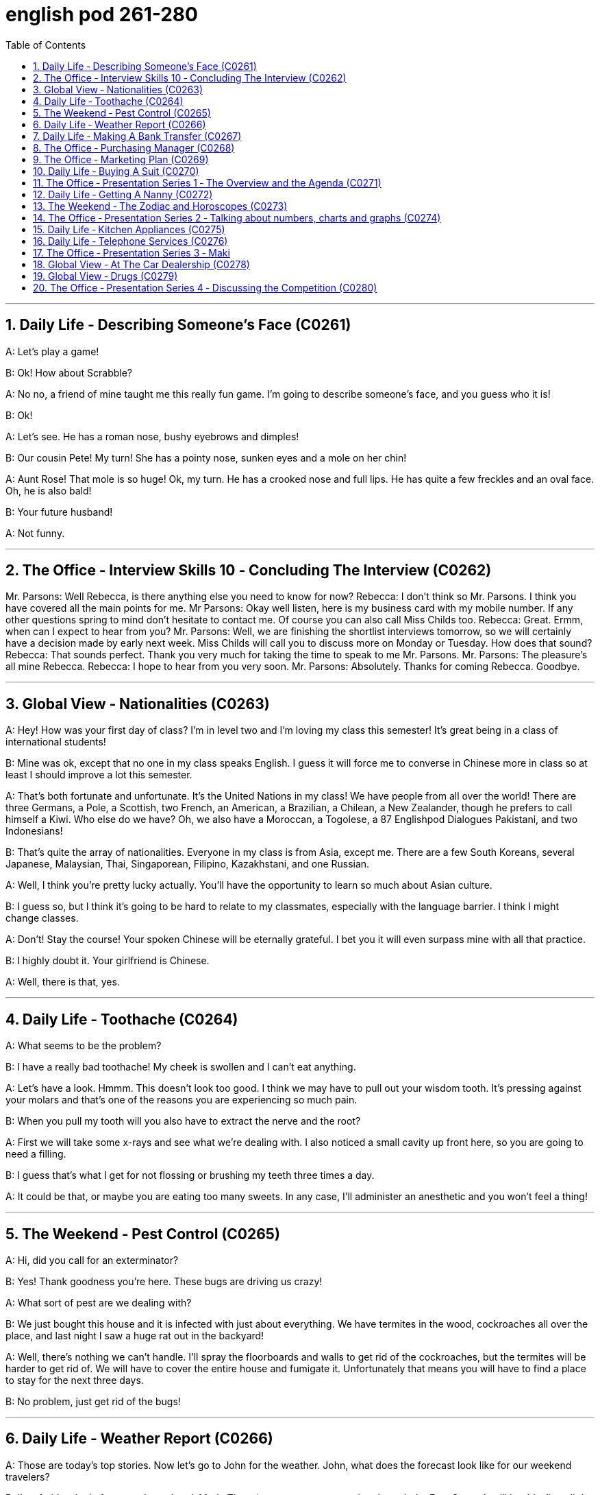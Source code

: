 
= english pod 261-280
:toc: left
:toclevels: 3
:sectnums:
:stylesheet: ../../myAdocCss.css

'''


== Daily Life ‐ Describing Someone’s Face (C0261)

A: Let’s play a game!

B: Ok! How about Scrabble?

A: No no, a friend of mine taught me this
really fun game. I’m going to describe
someone’s face, and you guess who it is!

B: Ok!

A: Let’s see. He has a roman nose, bushy
eyebrows and dimples!

B: Our cousin Pete! My turn! She has a
pointy nose, sunken eyes and a mole on her
chin!

A: Aunt Rose! That mole is so huge! Ok, my
turn. He has a crooked nose and full lips. He
has quite a few freckles and an oval face.
Oh, he is also bald!

B: Your future husband!

A: Not funny.

'''

== The Office ‐ Interview Skills 10 ‐ Concluding The Interview (C0262)
Mr. Parsons: Well Rebecca, is there
anything else you need to know for now?
Rebecca: I don’t think so Mr. Parsons. I
think you have covered all the main points
for me.
Mr Parsons: Okay well listen, here is my
business card with my mobile number. If any
other questions spring to mind don’t hesitate
to contact me. Of course you can also call
Miss Childs too.
Rebecca: Great. Ermm, when can I expect
to hear from you?
Mr. Parsons: Well, we are finishing the
shortlist interviews tomorrow, so we will
certainly have a decision made by early next
week. Miss Childs will call you to discuss
more on Monday or Tuesday. How does that
sound?
Rebecca: That sounds perfect. Thank you
very much for taking the time to speak to me
Mr. Parsons.
Mr. Parsons: The pleasure’s all mine
Rebecca.
Rebecca: I hope to hear from you very
soon.
Mr. Parsons: Absolutely. Thanks for coming
Rebecca. Goodbye.

'''

== Global View ‐ Nationalities (C0263)

A: Hey! How was your first day of class? I’m
in level two and I’m loving my class this
semester! It’s great being in a class of
international students!

B: Mine was ok, except that no one in my
class speaks English. I guess it will force me
to converse in Chinese more in class so at
least I should improve a lot this semester.

A: That’s both fortunate and unfortunate. It’s
the United Nations in my class! We have
people from all over the world! There are
three Germans, a Pole, a Scottish, two
French, an American, a Brazilian, a Chilean, a
New Zealander, though he prefers to call
himself a Kiwi. Who else do we have? Oh, we
also have a Moroccan, a Togolese, a
87
Englishpod Dialogues
Pakistani, and two Indonesians!

B: That’s quite the array of nationalities.
Everyone in my class is from Asia, except
me. There are a few South Koreans, several
Japanese, Malaysian, Thai, Singaporean,
Filipino, Kazakhstani, and one Russian.

A: Well, I think you’re pretty lucky actually.
You’ll have the opportunity to learn so much
about Asian culture.

B: I guess so, but I think it’s going to be
hard to relate to my classmates, especially
with the language barrier. I think I might
change classes.

A: Don’t! Stay the course! Your spoken
Chinese will be eternally grateful. I bet you it
will even surpass mine with all that practice.

B: I highly doubt it. Your girlfriend is
Chinese.

A: Well, there is that, yes.

'''

== Daily Life ‐ Toothache (C0264)

A: What seems to be the problem?

B: I have a really bad toothache! My cheek is
swollen and I can’t eat anything.

A: Let’s have a look. Hmmm. This doesn’t
look too good. I think we may have to pull
out your wisdom tooth. It’s pressing against
your molars and that’s one of the reasons
you are experiencing so much pain.

B: When you pull my tooth will you also have
to extract the nerve and the root?

A: First we will take some x-rays and see
what we’re dealing with. I also noticed a
small cavity up front here, so you are going
to need a filling.

B: I guess that’s what I get for not flossing
or brushing my teeth three times a day.

A: It could be that, or maybe you are eating
too many sweets. In any case, I’ll administer
an anesthetic and you won’t feel a thing!

'''

== The Weekend ‐ Pest Control (C0265)

A: Hi, did you call for an exterminator?

B: Yes! Thank goodness you’re here. These
bugs are driving us crazy!

A: What sort of pest are we dealing with?

B: We just bought this house and it is
infected with just about everything. We have
termites in the wood, cockroaches all over
the place, and last night I saw a huge rat out
in the backyard!

A: Well, there’s nothing we can’t handle. I’ll
spray the floorboards and walls to get rid of
the cockroaches, but the termites will be
harder to get rid of. We will have to cover the
entire house and fumigate it. Unfortunately
that means you will have to find a place to
stay for the next three days.

B: No problem, just get rid of the bugs!

'''

== Daily Life ‐ Weather Report (C0266)

A: Those are today’s top stories. Now let’s go
to John for the weather. John, what does the
forecast look like for our weekend travelers?

B: I’m afraid we’re in for a rough weekend,
Mark. There is a storm system moving
through the East Coast. It will be drizzling all
day today, and there’s a 60 percent chance
of thunderstorms this evening. It will be
warm and humid all weekend. In the
Midwest, expect strong winds and a low of
around 40 degrees.

A: That’s pretty chilly for the summer! Will it
rain on Saturday?

B: Unfortunately, yes. It will be clear early
Saturday morning but there is a high chance
of showers and thunderstorms later in the
day. There is a severe thunderstorm warning
for some parts of the Southeast. Folks in
those areas might see some hail and
flooding, especially in areas that have been
experiencing record high rainfalls.

A: That certainly sounds like a dreary
Saturday.

B: It gets better on Sunday, though. The
storm systems move east and the skies will
clear up at night. It will still be rather cool,
with highs in the low 50s. The West Coast
will be experiencing some unusually chilly
weather, but at least the sun will come out. I
advise weekend travelers to be careful,
especially while driving. Back to you, Mark.

A: Thanks John, and there you have it! Looks
88
Englishpod Dialogues
like it’s a weekend to stay at home!

'''

== Daily Life ‐ Making A Bank Transfer (C0267)

A: Good Morning welcome to Bank of the
USA. How may I help you today?

B: Hi I need to transfer some money to
another account. It’s urgent.

A: Okay, have you made a wire transfer at
our bank before ?

B: No. I’ve never made a transfer before.

A: It’s alright, I will take you through the
procedure. Are you transferring funds to a
company or an individual account?

B: A company account. I need to pay a bill.

A: Okay, I’ll need the name of the company
and their bank routing number as well as
their bank’s address and phone number.

B: I have all the information in this folder.

A: Well You’ve come prepared .You have all
the necessary materials so we can go ahead
and make the transfer right now. It’s a
simple transaction, and we can process it
today.

B: Oh, that’s such a relief. I didn’t want the
payment to be overdue. Thank you so much .

A: It’s my pleasure.

'''

== The Office ‐ Purchasing Manager (C0268)

A: Good morning, Angela, how have you
been lately?

B: Morning, Michael. I’ve been very busy
lately. One of our other vendors is going out
of business and I’ve been searching for a
suitable replacement.

A: Well, rest assured that you can count on
us to be here for the long run sit down.
Coffee?

B: No, thanks. I’ve been trying to cut down
on the caffeine .

A: Haha, I could never do that. I’d be a
zombie if I didn’t have my morning coffee fix.
Let’s get down to business then.

B: Yes. I’ve come to talk with you about
ordering the eight megapixel cameras for our
new MePhone. The demand for phone
cameras is growing, and Pear has been
falling behind in the market.

A: That’s great! I’m glad to hear that Pear
has finally jumped on the bandwagon. Right
now our contract is for the five megapixel
cameras. Is Pear still interested in having
those?

B: No, we’re changing all the cameras to
eight megapixels. We were hoping that by
making your company our sole supplier for
cameras we could negotiate a better deal.

A: Surely. Let’s get started by drafting a new
contract.

'''

== The Office ‐ Marketing Plan (C0269)

A: Okay everyone, let’s begin. I called you
here today to evaluate our marketing
strategy during this recession. I wanted to
re-emphasize our corporate mission of
Aiming to give our customers the best coffee
and service in a clean and welcoming
atmosphere.

B: Several other shops have reduced the
prices for their coffees and are drawing in
more customers. Why aren’t we doing the
same thing?

A: I know that recent sales have been slow,
but we are not going to reduce our prices to
the level of our competitors. We offer a
superior product and our focus is on longterm
growth rather than shortterm sales. If
we lower our prices, we run the risk of
devaluing our product.

B: Customers don’t care about the coffee
anymore. They only care about the price.

A: I disagree. Highly discerning customers
know that our coffee is far better than the
coffee you buy at the other places. Our
coffee bean are artisan roasted and we use
state-of-the-art equipment to brew our
coffees. When you compare the coffees sideby-
side our coffee wins the taste test every
time. We have never sought to appeal to the
mass market with cheap coffee drinks, and
we will not do so now.

C: That’s true. We’ve certainly achieved top
89
Englishpod Dialogues
of mind awareness when it comes to the best
best tasting brews and it’s important to
distinguish ourselves from our competitors. I
think the main question is how we can show
our appreciation to our customers.

A: That’s the main question I would like to
discuss today.

B: Money is tight for everyone these days so
even our most loyal customers may be
reconsidering the money they pay for their
morning coffee. Since the superiority of our
coffee beans is one of our core competencies
why don’t we sell the beans for people to
brew coffee at home.

C: That could definitely be a way we could
expand our company, but would we be
undermining the essence of the company
that way?

A: Let’s brainstorm some more ideas, and do
some research. The customer always comes
first, and what the customer wants, the
customer gets. Maybe it’s time we started
selling coffee beans.

'''

== Daily Life ‐ Buying A Suit (C0270)

A: Hello sir, what can I do for you today?

B: Hi, I need a new suit. I have an important
interview next week, so I really need to look
sharp.

A: No problem! We have a broad selection of
suits, all tailored made so that it will fit
perfectly.

B: Great! I want a three piece suit,
preferably made from Italian cashmere or
wool.

A: Very well sir. Would you like to have some
shirts made also?

B: Sure. I’ll also take some silver cuff link
and a pair of silk ties.

A: Very good. Now, if you will accompany
me, we can take your measurements and
choose the patterns for your suit and shirts.

'''

== The Office ‐ Presentation Series 1 ‐ The Overview and the Agenda (C0271)

A: Hi everyone, Can everyone hear me?Can
you guys at the back hear everything?

A: Okay great. Well I think all of you know
why we are here this afternoon. As most of
you are aware 2010 marks an important
moment for Alpha computers.

A: We have bounced back from the recession
and now we are set to launch our new line of
laptop and desktop computers.

A: I’m really pleased to welcome Michael
Ford, the Global Marketing Manager for Alpha
computers, who has flown in from California
to give all of you an overview of the
marketing campaign and to answer any
questions you may have. So please give a
warm welcome to Mr. Ford.

B: Thank you Jonathan. It really is a
pleasure to be here today. It has been three
years since I visited Beijing ,and it’s clear to
me that operations here are obviously going
from strength to strength.

B: The Alpha brand continues to grow in
leaps and bounds in China, and that is
certainly down to the hard work of all of you
here. So congratulations to all of you.

B: I’d like to start by outlining the key points
of my presentation this afternoon and giving
you an idea of the topics that will be
discussed. The presentation today is divided
into five main parts.

B: First of all, I’d like to briefly touch on the
background of the new x420 line; how the
whole concept has come about and how the
new product fits into our existing brand line.

B: Secondly I’dlike to present data on
projected sales for the x420. We will then go
on to discuss our key rivals in this sector.
Then I would like to go on to outline the
campaign concept for the x420.

B: Finally I’m happy to open up the
discussion for any questions or points you
might have for me.

'''

== Daily Life ‐ Getting A Nanny (C0272)
Grace: Hey Mel! Are you up for some tennis
today?
Mel: Sorry, I can’t! I have to go to work, pick
up Jake and Maddie from school, and make
them an afternoon snack, then take Jake to
90
Englishpod Dialogues
soccer practice and Maddie to dance class.
Grace: You sound exhausted. Maybe you
should hire a nanny to help you out! She can
pick the kids up and take them to their afterschool
activities. She can also help you do
some household chores, and run some
errands.
Mel: Oh, I don’t know... it’s hard to find the
right nanny .You have to consider her
previous work experience, the responsibilities
you give her, and how she interacts with the
kids. I would love to have someone to help
me out, though.
Grace: I think you should definitely consider
it! This way you won’t have to juggle such a
busy schedule, and you’ll still get to spend
time with the kids in the evenings. I can
refer you this great nanny Amy. She used to
work for my neighbors, before they moved
away. She’s very responsible, a good cook,
and great with kids.
Mel: Oh, that’s great. Thanks Grace. Can you
give me her number? I’ll talk it over with Dan
and give her a call tomorrow. Maybe this way
I won’t be so tired every day, and Dan and I
might even get to go on a date once in a
while .


'''

== The Weekend ‐ The Zodiac and Horoscopes (C0273)

Angela: Hey Lydia, what are you reading?
Lydia: I’m looking at my horoscope for this
month! My outlook is very positive. It says
that I should take a vacation to someplace
exotic, and that I will have a passionate
summer fling!
Angela: What are you talking about? Let me
see that. . . What are horoscopes?
Lydia: It’s a prediction of your month, based
on your zodiac sign . You have a different
sign for the month and date you were born
in. I was born on April 15th, so I’m an Aries.
When were you born?
Angela: January 5th.
Lydia: Let’s see. . . you’re a Capricorn. It
says that you will be feeling stress at work,
but you could see new, exciting
developments in your love life . Looks like
we’ll both have interesting summers!
Angela: That’s bogus. I don’t feel any stress
at work, and my love life is practically
nonexistent. This zodiac stuff is all a bunch
of nonsense.
Lydia: No it’s not, your astrology sign can
tell you a lot about your personality. See? It
says that an Aries is energetic and loves to
socialize. Angela: Well, you certainly match
those criteria, but they’re so broad they
could apply to anyone. What does it say
about me?
Lydia: A Capricorn is serious-minded and
practical. She likes to do things in
conventional ways. * laughs * That sounds
just like you!

'''

== The Office ‐ Presentation Series 2 ‐ Talking about numbers, charts and graphs (C0274)

Mr Ford: As all of you are well aware,
competition in the laptop computer sector is
intense.
Mr Ford: We continue to fight with our
competitors for market share, and this is the
case both in the developed markets in the
West, as well as more developing markets in
Asia and Africa.
Mr Ford: You may ask yourself, why is this
market so cut-throat? Well the answer is
simple. There is a huge untapped potential
market out there, with a huge untapped
potential for profit.
Mr Ford: If I bring up the first graph here, it
shows the increase in terms of number of
computer owners across the globe.
Mr Ford: As you can see in the 1980’s
computer ownership amounted to around
0.5% of the total world population. Since the
1990’s, computer ownership has risen
dramatically.
Mr Ford: In the new millennium we saw an
even larger explosion in computer owners ,
91
Englishpod Dialogues
with figures rising to around 4- 5%, an
increase of 1000 % percent compared with
the 1980’s .
Mr Ford: If we move on to discuss the
figures for China specifically we can see in
Chart B that the overall figure for computer
ownership stands at around 60 million, which
represents a huge increase in a very short
time period.
Mr Ford: Now of course 60 million is just a
drop in the ocean if you compare the total
population of China, and this is a key reason
why the personal computer market is such a
hot market.
Mr Ford: For us at Alpha, and of course for
all our competitors as well, we have millions
of potential customers who are looking to
join the internet generation.
Mr Ford: If we do this right we really can
reap huge rewards in a very short time
frame. I’d now like to move on to discuss the
x420 brand itself, and compare and contrast
with some of our key competitors.

'''

== Daily Life ‐ Kitchen Appliances (C0275)

A: I have been looking at this online catalog
for over an hour and I still haven’t finished
getting all the kitchen appliances that we
need!

B: What are you getting?

A: Well, the first thing on my list is a new
blender. I decided to also get a juicer and a
new coffee maker.

B: Don’t forget to also get a new mixer. I
lent the old one to my brother and he broke
it.

A: Yeah I know. I also decided to throw away
the old toaster and get a new one. I am also
getting a rice cooker and steamer to make
some nice steamed fish or veggies.

B: I’m actually thinking of completely
refurnishing the kitchen and getting a new
stove, oven, dishwasher and trash
compacter.

A: That’s a good idea ! The kitchen will look
amazing!

'''

== Daily Life ‐ Telephone Services (C0276)

A: Telco Mobile, how can I help you?

B: Yes, I’d like to activate my voice mail
service please.

A: Certainly sir, we currently have a special
promotion where we include voice mail
services, call waiting and also three way
calling.

B: Sure that sounds great! Are there any
other fees?

A: Not at all. No hidden fees or surcharges, it
is a flat monthly rate.

B: Perfect. I also wanted to know if there is
any call forwarding service? I am usually out
of town and would like my calls to be
forwarded to a local number.

A: Yes of course. We can activate all these
services in about an hour.

'''

== The Office ‐ Presentation Series 3 ‐ Maki
ng Comparisons (C0277)
Mr. Ford: Now a key question you might ask
yourself is what differentiates the new x420
line with our previous models, and also of
course with some of our competitors.
Mr. Ford: In other words what makes the
x420 stand out from all the others? This is a
key question, and is something I’d like to
explore in a little depth. Firstly, the x420 has
a range of USPs that really make it a cut
above the rest.
Mr. Ford: The first thing to mention is that
the x420 is the first in a new generation of
ultralight laptop computers. It is only 2lbs,
which compares very favorably with all our
key competitors. In terms of computer
performance, for such a light machine it’s
very powerful. 4Gb of RAM, with an ultra-fast
processor.
Mr. Ford: The most advanced video and
sound cards on the market are installed with
a crystal-clear 15-inch LCD display. The x420
really stands out as next generation laptop.
Compared with our previous x540 range it
really is in a league of its own .
Mr. Ford: Now, if we go on to look at
92
Englishpod Dialogues
projected sales for the x420 we can see that
sales revenue for 2010 is expected to hit at
least 20 million dollars. Now this is really a
conservative estimate.
Mr. Ford: If our marketing campaign is
successful I’m confident that we could see a
doubling of this figure at the very least. Now
please bear in mind that this is only for the
first year of production.
Mr. Ford: I’m certain that in the coming
three years the x420 will actually overtake all
our existing products, both in terms of sales
and revenue. Okay, now let’s move on to
discuss our marketing concept and look more
closely at our key competitors.

'''

== Global View ‐ At The Car Dealership (C0278)

A: Hi there! I am looking for a new car. I
have this old Ford Pinto that I would like to
trade in.

B: I see. You are in luck this month because
all of our models are on sale! it is a perfect
time to buy a new car since it’s the end of
the year,

A: Perfect! I like this one.

B: That is the Ford Focus. A very light but
powerful vehicle. It comes with dual side
airbags, power steering and power windows,
tinted windows and your choice of either
automatic or manual transmission.

A: Sounds like a good car! How many miles
to the gallon?

B: It is a very fuel efficient vehicle giving you
about 34 miles in the city and 40 on the
highway.

A: That is really convenient. Especially now
that fuel prices are so high! What’s under the
hood?

B: A very powerful 2.5-liter turbocharged
engine, Trust me, this car is fast!

A: Now for the most difficult question. What
is the price tag for this lovely vehicle?

B: Very affordable sir. You can take it out of
this lot today with 0% down payment and no
interest for the first year! You can test drive
it now and we can sign the papers when we
get back.

A: Great! Let’s do it!

'''

== Global View ‐ Drugs (C0279)

A: Hey man, you wanna buy some weed?

B: Some what?

A: Weed! You know? Pot, Ganja, Mary Jane
some chronic!

B: Oh, umm, no thanks.

A: I also have blow if you prefer to do a few
lines.

B: No, I am ok, really.

A: Come on man! I even got dope and acid!
Try some!

B: Do you really have all of these drugs?
Where do you get them from?

A: I got my connections! Just tell me what
you want and I’ll even give you one ounce
for free.

B: Sounds good! Let’s see, I want.

A: Yeah?

B: I want you to put your hands behind your
head! You are under arrest!

'''

== The Office ‐ Presentation Series 4 ‐ Discussing the Competition (C0280)

Mr. Ford: Now, of course, with all this
cutting-edge technology there must be a
catch, you might ask yourself. I bet the retail
price will be too much for most consumers,
you might say. Well, you’d be wrong!
Mr. Ford: Yes, of course the x420 is aimed
at the luxury market, but if you compare the
price of our leading competitors, the x420
represents incredible value for money. At
only15,000RMB it is far more affordable and
far more attractive than almost every leading
brand and model.
Mr. Ford: So, what differentiates us from
our competitors? Well, if we compare
Orange’s luxury MP40 range then we can
really highlight some of the differences.
Mr. Ford: Now, of course Orange has an
enviable record for producing revolutionary
93
Englishpod Dialogues
and top class products, and I must admit the
MP40 is a breathtaking machine. However,
for most consumers the MP40 is simply far
too expensive to consider.
Mr. Ford: Compared with the x420 it is more
expensive and there’s no doubt that
considering the quality and workmanship
that goes into the x420 we really win hands
down on value for money.
Mr. Ford: Also, if you compare the after
sales service we offer I think we can proudly
boast the best customer service facilities in
the whole lap-top sector. As opposed to most
of our rivals, we guarantee quality, we
guarantee service and we guarantee
reliability.
Mr. Ford: The questions we must ask
ourselves are ” What does the Alpha brand
stand for? and also ” How can we set
ourselves apart from our competitors? The
answer to both of these questions is the
same my friends.
Mr. Ford: Alpha stands first and foremost for
quality, for excellence and for service. If we
always stick to this philosophy then I’m
confident that we will really be able to
expand our market share significantly. Okay,
let me move on now to give you an idea of
our marketing campaign for the x420

'''
